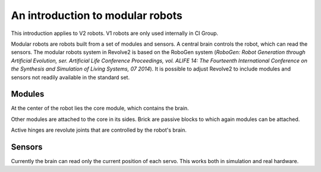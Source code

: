 =================================
An introduction to modular robots
=================================
This introduction applies to V2 robots. V1 robots are only used internally in CI Group.

.. image:: ../modular_robot.png
  :width: 400
  :alt: A V2 modular robot

Modular robots are robots built from a set of modules and sensors.
A central brain controls the robot, which can read the sensors.
The modular robots system in Revolve2 is based on the RoboGen system (*RoboGen: Robot Generation through Artificial Evolution, ser. Artificial Life Conference Proceedings, vol. ALIFE 14: The Fourteenth International Conference on the Synthesis and Simulation of Living Systems, 07 2014*).
It is possible to adjust Revolve2 to include modules and sensors not readily available in the standard set.

-------
Modules
-------
At the center of the robot lies the core module, which contains the brain.

.. image:: ../core.png
  :width: 400
  :alt: A core module

Other modules are attached to the core in its sides.
Brick are passive blocks to which again modules can be attached.

.. image:: ../brick.png
  :width: 400
  :alt: A brick module

Active hinges are revolute joints that are controlled by the robot's brain.

.. image:: ../active_hinge.png
  :width: 400
  :alt: An active hinge module

-------
Sensors
-------
Currently the brain can read only the current position of each servo. This works both in simulation and real hardware.
